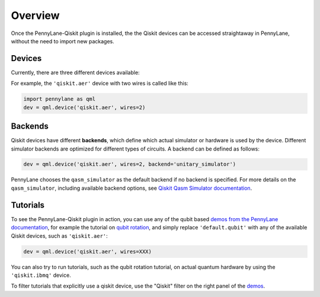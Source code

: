 Overview
========

Once the PennyLane-Qiskit plugin is installed, the the Qiskit devices
can be accessed straightaway in PennyLane, without the need to import new packages.

Devices
~~~~~~~

Currently, there are three different devices available:

.. devicegalleryitem::
    :name: 'qiskit.aer'
    :description: Qiskit's staple simulator with great features such as noise models.
    :link: aer.html

.. devicegalleryitem::
    :name: 'qiskit.basicaer'
    :description: A simplified version of the Aer device, which requires fewer dependencies.
    :link: basicaer.html

.. devicegalleryitem::
    :name: 'qiskit.ibmq'
    :description: Allows integration with qiskit's hardware backends, and hardware-specific simulators.
    :link: ibmq.html

.. raw:: html

        <div style='clear:both'></div>
        </br>

For example, the ``'qiskit.aer'`` device with two wires is called like this:

.. code-block:: python

    import pennylane as qml
    dev = qml.device('qiskit.aer', wires=2)


Backends
~~~~~~~~

Qiskit devices have different **backends**, which define which actual simulator or hardware is used by the
device. Different simulator backends are optimized for different types of circuits. A backend can be defined as
follows:

.. code-block:: python

    dev = qml.device('qiskit.aer', wires=2, backend='unitary_simulator')

PennyLane chooses the ``qasm_simulator`` as the default backend if no backend is specified.
For more details on the ``qasm_simulator``, including available backend options, see
`Qiskit Qasm Simulator documentation <https://qiskit.org/documentation/stubs/qiskit.providers.aer.QasmSimulator.html>`_.

Tutorials
~~~~~~~~~

To see the PennyLane-Qiskit plugin in action, you can use any of the qubit based `demos
from the PennyLane documentation <https://pennylane.ai/qml/demonstrations.html>`_, for example
the tutorial on `qubit rotation <https://pennylane.ai/qml/demos/tutorial_qubit_rotation.html>`_,
and simply replace ``'default.qubit'`` with any of the available Qiskit devices, such as ``'qiskit.aer'``:

.. code-block:: python

    dev = qml.device('qiskit.aer', wires=XXX)

You can also try to run tutorials, such as the qubit rotation tutorial, on actual quantum hardware by
using the ``'qiskit.ibmq'`` device.

To filter tutorials that explicitly use a qiskit device, use the "Qiskit" filter on the right panel of the
`demos <https://pennylane.ai/qml/demonstrations.html>`_.
